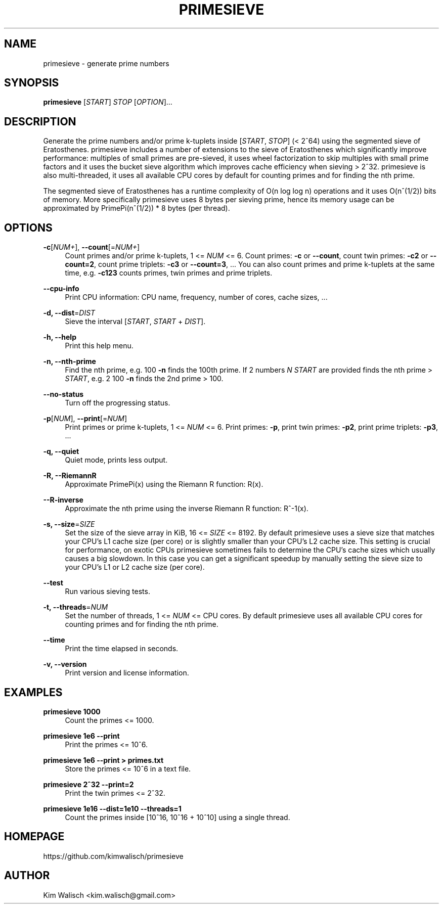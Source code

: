 '\" t
.\"     Title: primesieve
.\"    Author: [see the "AUTHOR" section]
.\" Generator: DocBook XSL Stylesheets vsnapshot <http://docbook.sf.net/>
.\"      Date: 02/10/2024
.\"    Manual: \ \&
.\"    Source: \ \&
.\"  Language: English
.\"
.TH "PRIMESIEVE" "1" "02/10/2024" "\ \&" "\ \&"
.\" -----------------------------------------------------------------
.\" * Define some portability stuff
.\" -----------------------------------------------------------------
.\" ~~~~~~~~~~~~~~~~~~~~~~~~~~~~~~~~~~~~~~~~~~~~~~~~~~~~~~~~~~~~~~~~~
.\" http://bugs.debian.org/507673
.\" http://lists.gnu.org/archive/html/groff/2009-02/msg00013.html
.\" ~~~~~~~~~~~~~~~~~~~~~~~~~~~~~~~~~~~~~~~~~~~~~~~~~~~~~~~~~~~~~~~~~
.ie \n(.g .ds Aq \(aq
.el       .ds Aq '
.\" -----------------------------------------------------------------
.\" * set default formatting
.\" -----------------------------------------------------------------
.\" disable hyphenation
.nh
.\" disable justification (adjust text to left margin only)
.ad l
.\" -----------------------------------------------------------------
.\" * MAIN CONTENT STARTS HERE *
.\" -----------------------------------------------------------------
.SH "NAME"
primesieve \- generate prime numbers
.SH "SYNOPSIS"
.sp
\fBprimesieve\fR [\fISTART\fR] \fISTOP\fR [\fIOPTION\fR]\&...
.SH "DESCRIPTION"
.sp
Generate the prime numbers and/or prime k\-tuplets inside [\fISTART\fR, \fISTOP\fR] (< 2^64) using the segmented sieve of Eratosthenes\&. primesieve includes a number of extensions to the sieve of Eratosthenes which significantly improve performance: multiples of small primes are pre\-sieved, it uses wheel factorization to skip multiples with small prime factors and it uses the bucket sieve algorithm which improves cache efficiency when sieving > 2^32\&. primesieve is also multi\-threaded, it uses all available CPU cores by default for counting primes and for finding the nth prime\&.
.sp
The segmented sieve of Eratosthenes has a runtime complexity of O(n log log n) operations and it uses O(n^(1/2)) bits of memory\&. More specifically primesieve uses 8 bytes per sieving prime, hence its memory usage can be approximated by PrimePi(n^(1/2)) * 8 bytes (per thread)\&.
.SH "OPTIONS"
.PP
\fB\-c\fR[\fINUM+\fR], \fB\-\-count\fR[=\fINUM+\fR]
.RS 4
Count primes and/or prime k\-tuplets, 1 <=
\fINUM\fR
<= 6\&. Count primes:
\fB\-c\fR
or
\fB\-\-count\fR, count twin primes:
\fB\-c2\fR
or
\fB\-\-count=2\fR, count prime triplets:
\fB\-c3\fR
or
\fB\-\-count=3\fR, \&... You can also count primes and prime k\-tuplets at the same time, e\&.g\&.
\fB\-c123\fR
counts primes, twin primes and prime triplets\&.
.RE
.PP
\fB\-\-cpu\-info\fR
.RS 4
Print CPU information: CPU name, frequency, number of cores, cache sizes, \&...
.RE
.PP
\fB\-d, \-\-dist\fR=\fIDIST\fR
.RS 4
Sieve the interval [\fISTART\fR,
\fISTART\fR
+
\fIDIST\fR]\&.
.RE
.PP
\fB\-h, \-\-help\fR
.RS 4
Print this help menu\&.
.RE
.PP
\fB\-n, \-\-nth\-prime\fR
.RS 4
Find the nth prime, e\&.g\&. 100
\fB\-n\fR
finds the 100th prime\&. If 2 numbers
\fIN\fR
\fISTART\fR
are provided finds the nth prime >
\fISTART\fR, e\&.g\&. 2 100
\fB\-n\fR
finds the 2nd prime > 100\&.
.RE
.PP
\fB\-\-no\-status\fR
.RS 4
Turn off the progressing status\&.
.RE
.PP
\fB\-p\fR[\fINUM\fR], \fB\-\-print\fR[=\fINUM\fR]
.RS 4
Print primes or prime k\-tuplets, 1 <=
\fINUM\fR
<= 6\&. Print primes:
\fB\-p\fR, print twin primes:
\fB\-p2\fR, print prime triplets:
\fB\-p3\fR, \&...
.RE
.PP
\fB\-q, \-\-quiet\fR
.RS 4
Quiet mode, prints less output\&.
.RE
.PP
\fB\-R, \-\-RiemannR\fR
.RS 4
Approximate PrimePi(x) using the Riemann R function: R(x)\&.
.RE
.PP
\fB\-\-R\-inverse\fR
.RS 4
Approximate the nth prime using the inverse Riemann R function: R^\-1(x)\&.
.RE
.PP
\fB\-s, \-\-size\fR=\fISIZE\fR
.RS 4
Set the size of the sieve array in KiB, 16 <=
\fISIZE\fR
<= 8192\&. By default primesieve uses a sieve size that matches your CPU\(cqs L1 cache size (per core) or is slightly smaller than your CPU\(cqs L2 cache size\&. This setting is crucial for performance, on exotic CPUs primesieve sometimes fails to determine the CPU\(cqs cache sizes which usually causes a big slowdown\&. In this case you can get a significant speedup by manually setting the sieve size to your CPU\(cqs L1 or L2 cache size (per core)\&.
.RE
.PP
\fB\-\-test\fR
.RS 4
Run various sieving tests\&.
.RE
.PP
\fB\-t, \-\-threads\fR=\fINUM\fR
.RS 4
Set the number of threads, 1 <=
\fINUM\fR
<= CPU cores\&. By default primesieve uses all available CPU cores for counting primes and for finding the nth prime\&.
.RE
.PP
\fB\-\-time\fR
.RS 4
Print the time elapsed in seconds\&.
.RE
.PP
\fB\-v, \-\-version\fR
.RS 4
Print version and license information\&.
.RE
.SH "EXAMPLES"
.PP
\fBprimesieve 1000\fR
.RS 4
Count the primes <= 1000\&.
.RE
.PP
\fBprimesieve 1e6 \-\-print\fR
.RS 4
Print the primes <= 10^6\&.
.RE
.PP
\fBprimesieve 1e6 \-\-print > primes\&.txt\fR
.RS 4
Store the primes <= 10^6 in a text file\&.
.RE
.PP
\fBprimesieve 2^32 \-\-print=2\fR
.RS 4
Print the twin primes <= 2^32\&.
.RE
.PP
\fBprimesieve 1e16 \-\-dist=1e10 \-\-threads=1\fR
.RS 4
Count the primes inside [10^16, 10^16 + 10^10] using a single thread\&.
.RE
.SH "HOMEPAGE"
.sp
https://github\&.com/kimwalisch/primesieve
.SH "AUTHOR"
.sp
Kim Walisch <kim\&.walisch@gmail\&.com>
